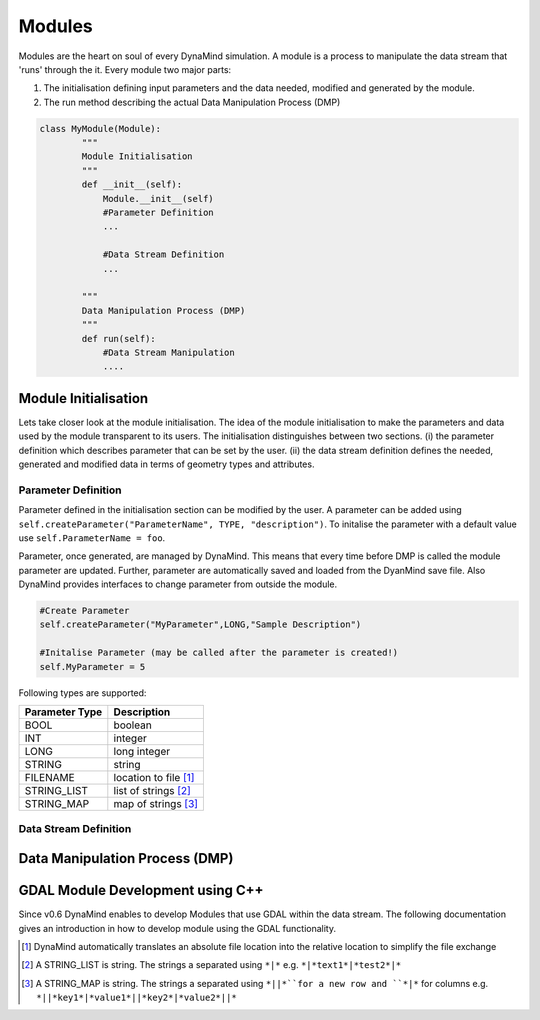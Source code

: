 =======
Modules
=======

Modules are the heart on soul of every DynaMind simulation. A module is a process to manipulate the data stream that
'runs' through the it. Every module two major parts:

1. The initialisation defining input parameters and the data needed, modified and generated by the module.
2. The run method describing the actual Data Manipulation Process (DMP)

.. code-block:: python

    class MyModule(Module):
            """
            Module Initialisation
            """
            def __init__(self):
                Module.__init__(self)
                #Parameter Definition
                ...

                #Data Stream Definition
                ...

            """
            Data Manipulation Process (DMP)
            """
            def run(self):
                #Data Stream Manipulation
                ....


Module Initialisation
=====================
Lets take closer look at the module initialisation. The idea of the module initialisation to make the parameters and data
used by the module transparent to its users. The initialisation distinguishes between two sections. (i) the parameter definition
which describes parameter that can be set by the user. (ii) the data stream definition defines the needed, generated and modified data
in terms of geometry types and attributes.

Parameter Definition
--------------------
Parameter defined in the initialisation section can be modified by the user. A parameter can be added using ``self.createParameter("ParameterName", TYPE, "description")``. To initalise the parameter with a default
value use ``self.ParameterName = foo``.

Parameter, once generated, are managed by DynaMind. This means that every time before DMP is called the module parameter are updated. Further, parameter
are automatically saved and loaded from the DyanMind save file. Also DynaMind provides interfaces to change parameter from outside the
module.



.. code-block:: python

    #Create Parameter
    self.createParameter("MyParameter",LONG,"Sample Description")

    #Initalise Parameter (may be called after the parameter is created!)
    self.MyParameter = 5
..

Following types are supported:

+---------------+-----------------------+
| Parameter Type|Description            |
+===============+=======================+
|BOOL           | boolean               |
+---------------+-----------------------+
|INT            | integer               |
+---------------+-----------------------+
|LONG           | long integer          |
+---------------+-----------------------+
|STRING         | string                |
+---------------+-----------------------+
|FILENAME       | location to file [1]_ |
+---------------+-----------------------+
|STRING_LIST    | list of strings  [2]_ |
+---------------+-----------------------+
|STRING_MAP     | map of strings   [3]_ |
+---------------+-----------------------+

Data Stream Definition
----------------------



Data Manipulation Process (DMP)
===============================

.. _module_with_gdal:
GDAL Module Development using C++
=================================

Since v0.6 DynaMind enables to develop Modules that use GDAL within the data stream.
The following documentation gives an introduction in how to develop module using the GDAL functionality.


.. [1] DynaMind automatically translates an absolute file location into the relative location to simplify the file exchange
.. [2] A STRING_LIST is string. The strings a separated using ``*|*`` e.g. ``*|*text1*|*test2*|*``
.. [3] A STRING_MAP is string. The strings a separated using ``*||*``for a new row and ``*|*`` for columns e.g. ``*||*key1*|*value1*||*key2*|*value2*||*``